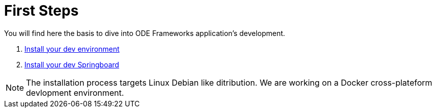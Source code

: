 # First Steps

You will find here the basis to dive into ODE Frameworks application's development. 

1. link:first-steps/dev-env-install.adoc[Install your dev environment]
2. link:first-steps/springboard-install.adoc[Install your dev Springboard]


NOTE: The installation process targets Linux Debian like ditribution. 
We are working on a Docker cross-plateform devlopment environment.
